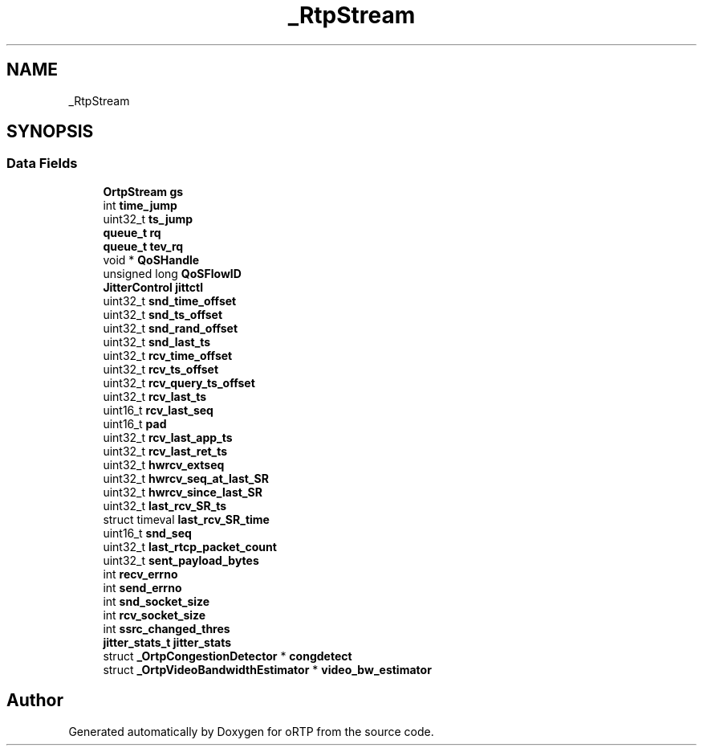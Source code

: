 .TH "_RtpStream" 3 "Fri Dec 15 2017" "Version 1.0.2" "oRTP" \" -*- nroff -*-
.ad l
.nh
.SH NAME
_RtpStream
.SH SYNOPSIS
.br
.PP
.SS "Data Fields"

.in +1c
.ti -1c
.RI "\fBOrtpStream\fP \fBgs\fP"
.br
.ti -1c
.RI "int \fBtime_jump\fP"
.br
.ti -1c
.RI "uint32_t \fBts_jump\fP"
.br
.ti -1c
.RI "\fBqueue_t\fP \fBrq\fP"
.br
.ti -1c
.RI "\fBqueue_t\fP \fBtev_rq\fP"
.br
.ti -1c
.RI "void * \fBQoSHandle\fP"
.br
.ti -1c
.RI "unsigned long \fBQoSFlowID\fP"
.br
.ti -1c
.RI "\fBJitterControl\fP \fBjittctl\fP"
.br
.ti -1c
.RI "uint32_t \fBsnd_time_offset\fP"
.br
.ti -1c
.RI "uint32_t \fBsnd_ts_offset\fP"
.br
.ti -1c
.RI "uint32_t \fBsnd_rand_offset\fP"
.br
.ti -1c
.RI "uint32_t \fBsnd_last_ts\fP"
.br
.ti -1c
.RI "uint32_t \fBrcv_time_offset\fP"
.br
.ti -1c
.RI "uint32_t \fBrcv_ts_offset\fP"
.br
.ti -1c
.RI "uint32_t \fBrcv_query_ts_offset\fP"
.br
.ti -1c
.RI "uint32_t \fBrcv_last_ts\fP"
.br
.ti -1c
.RI "uint16_t \fBrcv_last_seq\fP"
.br
.ti -1c
.RI "uint16_t \fBpad\fP"
.br
.ti -1c
.RI "uint32_t \fBrcv_last_app_ts\fP"
.br
.ti -1c
.RI "uint32_t \fBrcv_last_ret_ts\fP"
.br
.ti -1c
.RI "uint32_t \fBhwrcv_extseq\fP"
.br
.ti -1c
.RI "uint32_t \fBhwrcv_seq_at_last_SR\fP"
.br
.ti -1c
.RI "uint32_t \fBhwrcv_since_last_SR\fP"
.br
.ti -1c
.RI "uint32_t \fBlast_rcv_SR_ts\fP"
.br
.ti -1c
.RI "struct timeval \fBlast_rcv_SR_time\fP"
.br
.ti -1c
.RI "uint16_t \fBsnd_seq\fP"
.br
.ti -1c
.RI "uint32_t \fBlast_rtcp_packet_count\fP"
.br
.ti -1c
.RI "uint32_t \fBsent_payload_bytes\fP"
.br
.ti -1c
.RI "int \fBrecv_errno\fP"
.br
.ti -1c
.RI "int \fBsend_errno\fP"
.br
.ti -1c
.RI "int \fBsnd_socket_size\fP"
.br
.ti -1c
.RI "int \fBrcv_socket_size\fP"
.br
.ti -1c
.RI "int \fBssrc_changed_thres\fP"
.br
.ti -1c
.RI "\fBjitter_stats_t\fP \fBjitter_stats\fP"
.br
.ti -1c
.RI "struct \fB_OrtpCongestionDetector\fP * \fBcongdetect\fP"
.br
.ti -1c
.RI "struct \fB_OrtpVideoBandwidthEstimator\fP * \fBvideo_bw_estimator\fP"
.br
.in -1c

.SH "Author"
.PP 
Generated automatically by Doxygen for oRTP from the source code\&.
